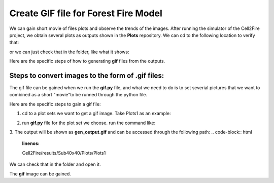 =====================================
Create GIF file for Forest Fire Model
=====================================

We can gain short movie of files plots and observe the trends of the images. 
After running the simulator of the Cell2Fire project, we obtain several plots as outputs
shown in the **Plots** repository. We can cd to the following location to verify that:

.. code-block:: html
   :linenos:

   cd Cell2Fire/results/Sub40x40/Plots

or we can just check that in the folder, like what it shows:

.. image:: ../image/gifgenerate/cell2firegeneratinggif.png
   :width: 40%


Here are the specific steps of how to generating **gif** files from the outputs. 


Steps to convert images to the form of **.gif** files:
----------------------------------------------------------------------------------

The gif file can be gained when we run the **gif.py** file, and what we need to do is
to set severial pictures that we want to combined as a short "movie"to be runned
through the python file.

Here are the specific steps to gain a gif file:

1. cd to a plot sets we want to get a gif image.
   Take Plots1 as an example:

.. code-block:: html
   :linenos:

   cd Cell2Fire/results/Sub40x40/Plots/Plots1

2. run  **gif.py** file for the plot set we choose.
   run the command like:

.. code-block:: html
   :linenos:

   python gif.py

3. The output will be shown as **gen_output.gif** and can be accessed through the following path:
.. code-block:: html
   :linenos:

   Cell2Fire/results/Sub40x40/Plots/Plots1

We can check that in the folder and open it.

.. image:: ../image/gifgenerate/gifoutput.png
   :width: 40%

The **gif** image can be gained.


